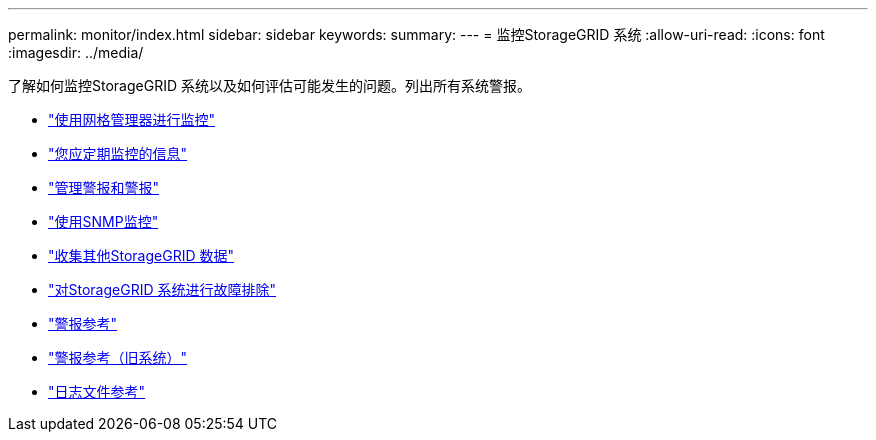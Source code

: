 ---
permalink: monitor/index.html 
sidebar: sidebar 
keywords:  
summary:  
---
= 监控StorageGRID 系统
:allow-uri-read: 
:icons: font
:imagesdir: ../media/


[role="lead"]
了解如何监控StorageGRID 系统以及如何评估可能发生的问题。列出所有系统警报。

* link:using-grid-manager-for-monitoring.html["使用网格管理器进行监控"]
* link:information-you-should-monitor-regularly.html["您应定期监控的信息"]
* link:managing-alerts-and-alarms.html["管理警报和警报"]
* link:using-snmp-monitoring.html["使用SNMP监控"]
* link:collecting-additional-storagegrid-data.html["收集其他StorageGRID 数据"]
* link:../troubleshoot/troubleshooting-storagegrid-system.html["对StorageGRID 系统进行故障排除"]
* link:alerts-reference.html["警报参考"]
* link:alarms-reference.html["警报参考（旧系统）"]
* link:../monitor/logs-files-reference.html["日志文件参考"]

